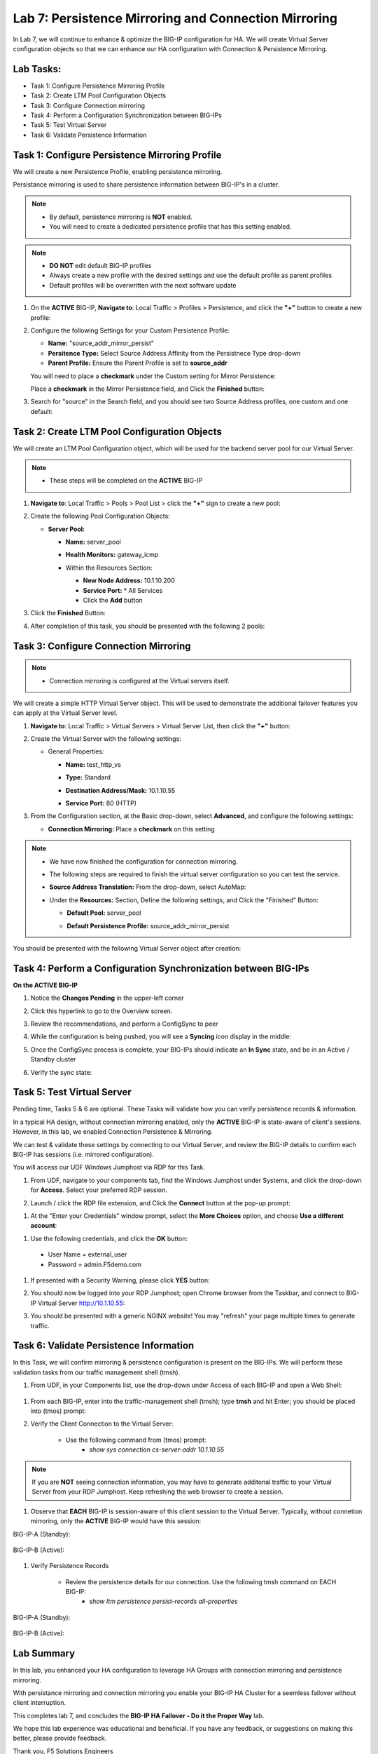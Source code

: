 Lab 7: Persistence Mirroring and Connection Mirroring
-----------------------------------------------------

In Lab 7, we will continue to enhance & optimize the BIG-IP configuration for HA.  We will create Virtual Server configuration objects so that we can enhance our HA configuration with Connection & Persistence Mirroring.

Lab Tasks:
==========

* Task 1: Configure Persistence Mirroring Profile
* Task 2: Create LTM Pool Configuration Objects
* Task 3: Configure Connection mirroring
* Task 4: Perform a Configuration Synchronization between BIG-IPs
* Task 5: Test Virtual Server
* Task 6: Validate Persistence Information

Task 1: Configure Persistence Mirroring Profile
===============================================

We will create a new Persistence Profile, enabling persistence mirroring.

Persistance mirroring is used to share persistence information between BIG-IP's in a cluster.

.. note:: 
    
    - By default, persistence mirroring is **NOT** enabled.  
    - You will need to create a dedicated persistence profile that has this setting enabled.

.. note:: 
    
    - **DO NOT** edit default BIG-IP profiles
    - Always create a new profile with the desired settings and use the default profile as parent profiles
    - Default profiles will be overwritten with the next software update

#. On the **ACTIVE** BIG-IP, **Navigate to**: Local Traffic > Profiles > Persistence, and click the **"+"** button to create a new profile:


   .. image:: ../images/image136.png

#. Configure the following Settings for your Custom Persistence Profile:
 
   - **Name:** "source_addr_mirror_persist"
   - **Persitence Type:** Select Source Address Affinity from the Persistnece Type drop-down
   - **Parent Profile:** Ensure the Parent Profile is set to **source_addr**
    
   You will need to place a **checkmark** under the Custom setting for Mirror Persistence:

   .. image:: ../images/image137.png

   Place a **checkmark** in the Mirror Persistence field, and Click the **Finished** button:

   .. image:: ../images/image138.png

#. Search for "source" in the Search field, and you should see two Source Address profiles, one custom and one default:

   .. image:: ../images/image139.png


Task 2: Create LTM Pool Configuration Objects 
=============================================

We will create an LTM Pool Configuration object, which will be used for the backend server pool for our Virtual Server.

.. note:: 
    
    - These steps will be completed on the **ACTIVE** BIG-IP


#. **Navigate to**: Local Traffic > Pools > Pool List > click the **"+"** sign to create a new pool:

   .. image:: ../images/image114.png

#. Create the following Pool Configuration Objects:

   - **Server Pool:**
         
     -  **Name:** server_pool
     -  **Health Monitors:** gateway_icmp
     -  Within the Resources Section:
  
        - **New Node Address:** 10.1.10.200
        - **Service Port:** \* All Services
        - Click the **Add** button
 
        .. image:: ../images/image123.png

#. Click the **Finished** Button:

   .. image:: ../images/image135.png

#. After completion of this task, you should be presented with the following 2 pools:


   .. image:: ../images/image127.png

Task 3:  Configure Connection Mirroring
=======================================

.. note:: 
    - Connection mirroring is configured at the Virtual servers itself.

We will create a simple HTTP Virtual Server object.  
This will be used to demonstrate the additional failover features you can apply at the Virtual Server level.

#. **Navigate to**: Local Traffic > Virtual Servers > Virtual Server List, then click the **"+"** button:

   .. image:: ../images/image128.png

#. Create the Virtual Server with the following settings:

   - General Properties:

     -  **Name:**  test_http_vs
     -  **Type:**  Standard
     -  **Destination Address/Mask:**  10.1.10.55
     -  **Service Port:**  80 (HTTP)    

        .. image:: ../images/image129.png

#. From the Configuration section, at the Basic drop-down, select **Advanced**, and configure the following settings:

   .. image:: ../images/image140a.png

   - **Connection Mirroring:**  Place a **checkmark** on this setting

     .. image:: ../images/image141.png

     .. image:: ../images/image143.png
          
   
.. note:: 
   - We have now finished the configuration for connection mirroring.
   - The following steps are required to finish the virtual server configuration so you can test the service.

   - **Source Address Translation:**  From the drop-down, select AutoMap:

     .. image:: ../images/image148.png
   
   - Under the  **Resources:** Section, Define the following settings, and Click the "Finished" Button:
     
     - **Default Pool:**  server_pool
     - **Default Persistence Profile:**  source_addr_mirror_persist
  
       .. image:: ../images/image142.png

You should be presented with the following Virtual Server object after creation:

.. image:: ../images/image149.png

Task 4:  Perform a Configuration Synchronization between BIG-IPs
================================================================

**On the ACTIVE BIG-IP**

#. Notice the **Changes Pending** in the upper-left corner


   .. image:: ../images/image52.png

#. Click this hyperlink to go to the Overview screen.

#. Review the recommendations, and perform a ConfigSync to peer

   .. image:: ../images/image53.png

#. While the configuration is being pushed, you will see a **Syncing** icon display in the middle:

   .. image:: ../images/image54.png

#. Once the ConfigSync process is complete, your BIG-IPs should indicate an **In Sync** state, and be in an Active / Standby cluster

#. Verify the sync state:

   .. image:: ../images/image55.png


Task 5: Test Virtual Server
===========================

Pending time, Tasks 5 & 6 are optional.  These Tasks will validate how you can verify persistence records & information.

In a typical HA design, without connection mirroring enabled, only the **ACTIVE** BIG-IP is state-aware of client's sessions.  However, in this lab, we enabled Connection Persistence & Mirroring.

We can test & validate these settings by connecting to our Virtual Server, and review the BIG-IP details to confirm each BIG-IP has sessions (i.e. mirrored configuration).

You will access our UDF Windows Jumphost via RDP for this Task.

#. From UDF, navigate to your components tab, find the Windows Jumphost under Systems, and click the drop-down for **Access**. Select your preferred RDP session.

   .. image:: ../images/image216.png

#. Launch / click the RDP file extension, and Click the **Connect** button at the pop-up prompt:

.. image:: ../images/image217.png

.. image:: ../images/image218.png

#. At the "Enter your Credentials" window prompt, select the **More Choices** option, and choose **Use a different account**:

.. image:: ../images/image219.png

.. image:: ../images/image220.png

#. Use the following credentials, and click the **OK** button:
  - User Name = external_user
  - Password =  admin.F5demo.com

.. image:: ../images/image221.png

#. If presented with a Security Warning, please click **YES** button: 

   .. image:: ../images/image222.png

#. You should now be logged into your RDP Jumphost; open Chrome browser from the Taskbar, and connect to BIG-IP Virtual Server http://10.1.10.55:

   .. image:: ../images/image223.png

#. You should be presented with a generic NGINX website!  You may "refresh" your page multiple times to generate traffic.

   .. image:: ../images/image224.png


Task 6: Validate Persistence Information
========================================

In this Task, we will confirm mirroring & persistence configuration is present on the BIG-IPs.  We will perform these validation tasks from our traffic management shell (tmsh).

#.  From UDF, in your Components list, use the drop-down under Access of each BIG-IP and open a Web Shell:

   .. image:: ../images/image225.png

#. From each BIG-IP, enter into the traffic-management shell (tmsh); type **tmsh** and hit Enter; you should be placed into (tmos) prompt:

   .. image:: ../images/image226.png

#. Verify the Client Connection to the Virtual Server:

    - Use the following command from (tmos) prompt:  
       - *show sys connection cs-server-addr 10.1.10.55*

.. note:: If you are **NOT** seeing connection information, you may have to generate additonal traffic to your Virtual Server from your RDP Jumphost. Keep refreshing the web browser to create a session.


#. Observe that **EACH** BIG-IP is session-aware of this client session to the Virtual Server. Typically, without connetion mirroring, only the **ACTIVE** BIG-IP would have this session:

BIG-IP-A (Standby):
   
   .. image:: ../images/image227.png


BIG-IP-B (Active):
   
   
   .. image:: ../images/image228.png

#. Verify Persistence Records

    - Review the persistence details for our connection.  Use the following tmsh command on EACH BIG-IP:
       - *show ltm persistence persist-records all-properties*

BIG-IP-A (Standby):
   
   .. image:: ../images/image229.png


BIG-IP-B (Active):
   
   
   .. image:: ../images/image230.png


Lab Summary
===========

In this lab, you enhanced your HA configuration to leverage HA Groups with connection mirroring and persistence mirroring. 

With persistance mirroring and connection mirroring you enable your BIG-IP HA Cluster for a seemless failover without client interruption.

This completes lab 7, and concludes the **BIG-IP HA Failover - Do it the Proper Way** lab.

We hope this lab experience was educational and beneficial.  If you have any feedback, or suggestions on making this better, please provide feedback.

Thank you, 
F5 Solutions Engineers